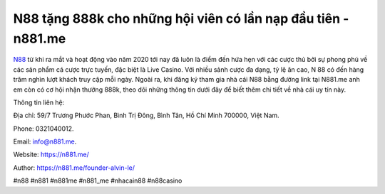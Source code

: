 N88 tặng 888k cho những hội viên có lần nạp đầu tiên - n881.me
===================================

`N88 <https://n881.me/>`_ từ khi ra mắt và hoạt động vào năm 2020 tới nay đã luôn là điểm đến hứa hẹn với các cược thủ bởi sự phong phú về các sản phẩm cá cược trực tuyến, đặc biệt là Live Casino. Với nhiều sảnh cược đa dạng, tỷ lệ ăn cao, N 88 có đến hàng trăm nghìn lượt khách truy cập mỗi ngày. Ngoài ra, khi đăng ký tham gia nhà cái N88 bằng đường link tại N881.me anh em còn có cơ hội nhận thưởng 888k, theo dõi những thông tin dưới đây để biết thêm chi tiết về nhà cái uy tín này.

Thông tin liên hệ: 

Địa chỉ: 59/7 Trương Phước Phan, Bình Trị Đông, Bình Tân, Hồ Chí Minh 700000, Việt Nam. 

Phone: 0321040012. 

Email: info@n881.me. 

Website: https://n881.me/

Author: https://n881.me/founder-alvin-le/

#n88 #n881 #n881me #n881_me #nhacain88 #n88casino

